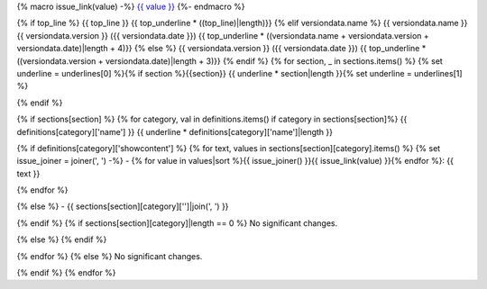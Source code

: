 {% macro issue_link(value) -%}
`{{ value }} <https://github.com/saltstack/pytest-shell-utilities/issues/{{ value[1:] }}>`_
{%- endmacro %}

{% if top_line %}
{{ top_line }}
{{ top_underline * ((top_line)|length)}}
{% elif versiondata.name %}
{{ versiondata.name }} {{ versiondata.version }} ({{ versiondata.date }})
{{ top_underline * ((versiondata.name + versiondata.version + versiondata.date)|length + 4)}}
{% else %}
{{ versiondata.version }} ({{ versiondata.date }})
{{ top_underline * ((versiondata.version + versiondata.date)|length + 3)}}
{% endif %}
{% for section, _ in sections.items() %}
{% set underline = underlines[0] %}{% if section %}{{section}}
{{ underline * section|length }}{% set underline = underlines[1] %}

{% endif %}

{% if sections[section] %}
{% for category, val in definitions.items() if category in sections[section]%}
{{ definitions[category]['name'] }}
{{ underline * definitions[category]['name']|length }}

{% if definitions[category]['showcontent'] %}
{% for text, values in sections[section][category].items() %}
{% set issue_joiner = joiner(', ') -%}
- {% for value in values|sort %}{{ issue_joiner() }}{{ issue_link(value) }}{% endfor %}: {{ text }}

{% endfor %}

{% else %}
- {{ sections[section][category]['']|join(', ') }}

{% endif %}
{% if sections[section][category]|length == 0 %}
No significant changes.

{% else %}
{% endif %}

{% endfor %}
{% else %}
No significant changes.


{% endif %}
{% endfor %}

